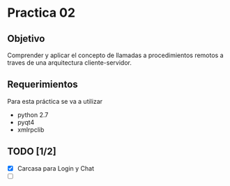 * Practica 02
** Objetivo
Comprender y aplicar el concepto de llamadas a procedimientos remotos a traves 
de una arquitectura cliente-servidor.

** Requerimientos
   Para esta práctica se va a utilizar
   - python 2.7
   - pyqt4
   - xmlrpclib 
** TODO [1/2]
   - [X] Carcasa para Login y Chat
   - [ ]  
     
   [[file:todo.png]]
